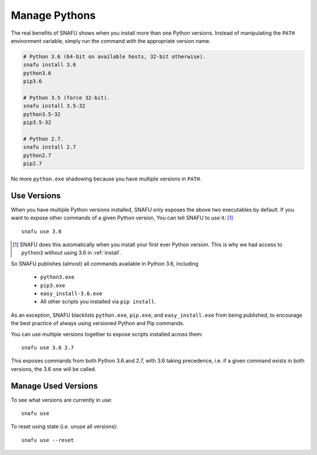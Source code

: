 .. _manage:

==============
Manage Pythons
==============

The real benefits of SNAFU shows when you install more than one Python
versions. Instead of manipulating the ``PATH`` environment variable, simply
run the command with the appropriate version name.

.. code-block:: powershell

    # Python 3.6 (64-bit on available hosts, 32-bit otherwise).
    snafu install 3.6
    python3.6
    pip3.6

    # Python 3.5 (force 32-bit).
    snafu install 3.5-32
    python3.5-32
    pip3.5-32

    # Python 2.7.
    snafu install 2.7
    python2.7
    pip2.7

No more ``python.exe`` shadowing because you have multiple versions in
``PATH``.

Use Versions
============

When you have multiple Python versions installed, SNAFU only exposes the above
two executables by default. If you want to expose other commands of a given
Python version, You can tell SNAFU to *use* it: [#]_

::

    snafu use 3.6

.. [#] SNAFU does this automatically when you install your first ever Python
    version. This is why we had access to ``python3`` without using 3.6 in
    :ref:`install`.

So SNAFU publishes (almost) all commands available in Python 3.6, including

    * ``python3.exe``
    * ``pip3.exe``
    * ``easy_install-3.6.exe``
    * All other scripts you installed via ``pip install``.

As an exception, SNAFU blacklists ``python.exe``, ``pip.exe``, and
``easy_install.exe`` from being published, to encourage the best practice of
always using versioned Python and Pip commands.

You can use multiple versions together to expose scripts installed across
them::

    snafu use 3.6 2.7

This exposes commands from both Python 3.6 and 2.7, with 3.6 taking precedence,
i.e. if a given command exists in both versions, the 3.6 one will be called.

Manage Used Versions
====================

To see what versions are currently in use::

    snafu use

To reset using state (i.e. unuse all versions)::

    snafu use --reset
